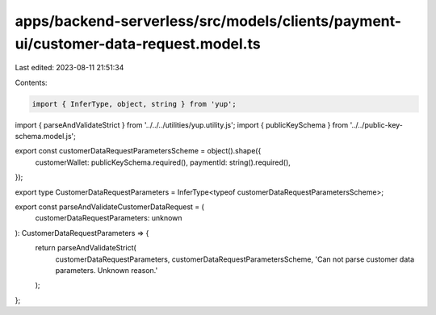 apps/backend-serverless/src/models/clients/payment-ui/customer-data-request.model.ts
====================================================================================

Last edited: 2023-08-11 21:51:34

Contents:

.. code-block:: ts

    import { InferType, object, string } from 'yup';
import { parseAndValidateStrict } from '../../../utilities/yup.utility.js';
import { publicKeySchema } from '../../public-key-schema.model.js';

export const customerDataRequestParametersScheme = object().shape({
    customerWallet: publicKeySchema.required(),
    paymentId: string().required(),
});

export type CustomerDataRequestParameters = InferType<typeof customerDataRequestParametersScheme>;

export const parseAndValidateCustomerDataRequest = (
    customerDataRequestParameters: unknown
): CustomerDataRequestParameters => {
    return parseAndValidateStrict(
        customerDataRequestParameters,
        customerDataRequestParametersScheme,
        'Can not parse customer data parameters. Unknown reason.'
    );
};


